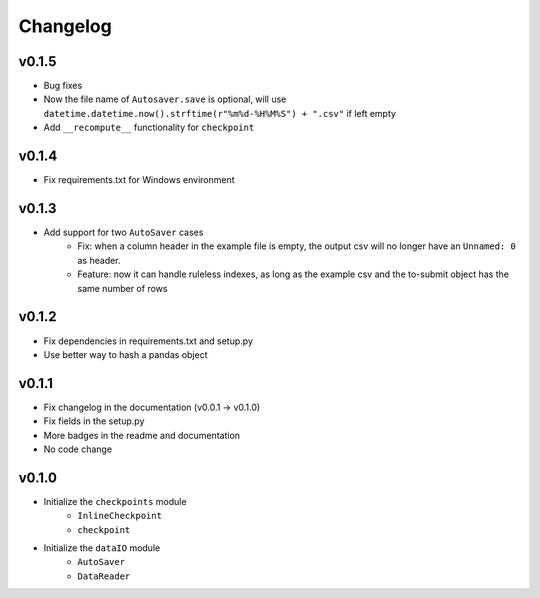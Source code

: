 Changelog
==============

v0.1.5
^^^^^^^^^^^^^^^^^^
* Bug fixes
* Now the file name of ``Autosaver.save`` is optional, will use ``datetime.datetime.now().strftime(r"%m%d-%H%M%S") + ".csv"`` if left empty
* Add ``__recompute__`` functionality for ``checkpoint``

v0.1.4
^^^^^^^^^^^^^^^^
* Fix requirements.txt for Windows environment

v0.1.3
^^^^^^^^^^^^^^^^^^^^^^^^^^
* Add support for two ``AutoSaver`` cases
    * Fix: when a column header in the example file is empty, the output csv will no longer have an ``Unnamed: 0`` as header.
    * Feature: now it can handle ruleless indexes, as long as the example csv and the to-submit object has the same number of rows

v0.1.2
^^^^^^^^^^^^^^^^^
* Fix dependencies in requirements.txt and setup.py
* Use better way to hash a pandas object

v0.1.1
^^^^^^^^^^^^^^^^^^
* Fix changelog in the documentation (v0.0.1 -> v0.1.0)
* Fix fields in the setup.py
* More badges in the readme and documentation
* No code change


v0.1.0
^^^^^^^^^^^^
* Initialize the ``checkpoints`` module
    * ``InlineCheckpoint``
    * ``checkpoint``
* Initialize the ``dataIO`` module
    * ``AutoSaver``
    * ``DataReader``
